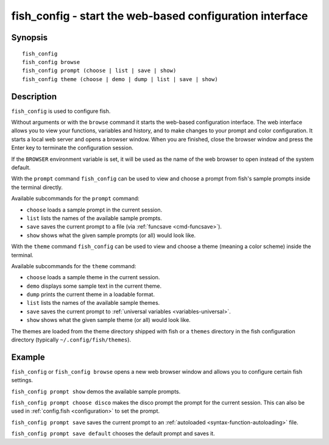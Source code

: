 .. _cmd-fish_config:

fish_config - start the web-based configuration interface
=========================================================

Synopsis
--------

::

    fish_config
    fish_config browse
    fish_config prompt (choose | list | save | show)
    fish_config theme (choose | demo | dump | list | save | show)

Description
-----------

``fish_config`` is used to configure fish.

Without arguments or with the ``browse`` command it starts the web-based configuration interface. The web interface allows you to view your functions, variables and history, and to make changes to your prompt and color configuration. It starts a local web server and opens a browser window. When you are finished, close the browser window and press the Enter key to terminate the configuration session.

If the ``BROWSER`` environment variable is set, it will be used as the name of the web browser to open instead of the system default.

With the ``prompt`` command ``fish_config`` can be used to view and choose a prompt from fish's sample prompts inside the terminal directly.

Available subcommands for the ``prompt`` command:

- ``choose`` loads a sample prompt in the current session.
- ``list`` lists the names of the available sample prompts.
- ``save`` saves the current prompt to a file (via :ref:`funcsave <cmd-funcsave>`).
- ``show`` shows what the given sample prompts (or all) would look like.

With the ``theme`` command ``fish_config`` can be used to view and choose a theme (meaning a color scheme) inside the terminal.

Available subcommands for the ``theme`` command:

- ``choose`` loads a sample theme in the current session.
- ``demo`` displays some sample text in the current theme.
- ``dump`` prints the current theme in a loadable format.
- ``list`` lists the names of the available sample themes.
- ``save`` saves the current prompt to :ref:`universal variables <variables-universal>`.
- ``show`` shows what the given sample theme (or all) would look like.

The themes are loaded from the theme directory shipped with fish or a ``themes`` directory in the fish configuration directory (typically ``~/.config/fish/themes``).

Example
-------

``fish_config`` or ``fish_config browse`` opens a new web browser window and allows you to configure certain fish settings.

``fish_config prompt show`` demos the available sample prompts.

``fish_config prompt choose disco`` makes the disco prompt the prompt for the current session. This can also be used in :ref:`config.fish <configuration>` to set the prompt.

``fish_config prompt save`` saves the current prompt to an :ref:`autoloaded <syntax-function-autoloading>` file.

``fish_config prompt save default`` chooses the default prompt and saves it.
